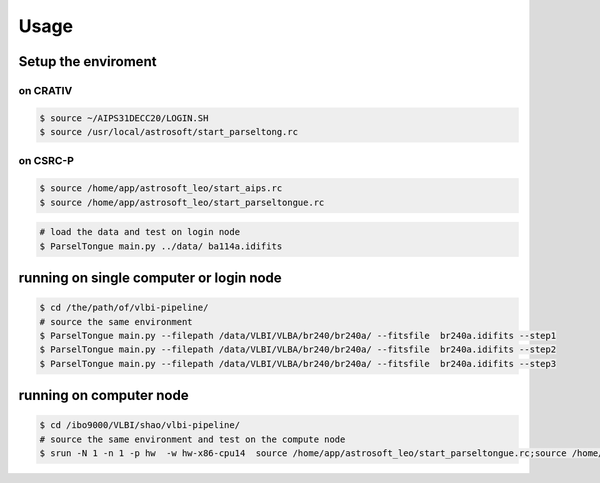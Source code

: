 Usage
###################


Setup the enviroment
=========================

on CRATIV
---------------

.. code-block:: bash

    $ source ~/AIPS31DECC20/LOGIN.SH
    $ source /usr/local/astrosoft/start_parseltong.rc


on CSRC-P
---------------------------

.. code-block:: bash

    $ source /home/app/astrosoft_leo/start_aips.rc
    $ source /home/app/astrosoft_leo/start_parseltongue.rc

.. code-block:: bash

    # load the data and test on login node
    $ ParselTongue main.py ../data/ ba114a.idifits

running on single computer or login node
=============================================


.. code-block:: bash

    $ cd /the/path/of/vlbi-pipeline/
    # source the same environment
    $ ParselTongue main.py --filepath /data/VLBI/VLBA/br240/br240a/ --fitsfile  br240a.idifits --step1
    $ ParselTongue main.py --filepath /data/VLBI/VLBA/br240/br240a/ --fitsfile  br240a.idifits --step2
    $ ParselTongue main.py --filepath /data/VLBI/VLBA/br240/br240a/ --fitsfile  br240a.idifits --step3


.. note::information
    $ ParselTongue main.py --filepath /data/VLBI/VLBA/br240/br240a/ --fitsfile  br240a.idifits --step3 > br240a-log.txt
    will save all the output in terminal

running on computer node
================================


.. code-block:: bash

    $ cd /ibo9000/VLBI/shao/vlbi-pipeline/
    # source the same environment and test on the compute node
    $ srun -N 1 -n 1 -p hw  -w hw-x86-cpu14  source /home/app/astrosoft_leo/start_parseltongue.rc;source /home/app/astrosoft_leo/start_parseltongue.rc;  ParselTongue main.py ../data/ ba114a.idifits